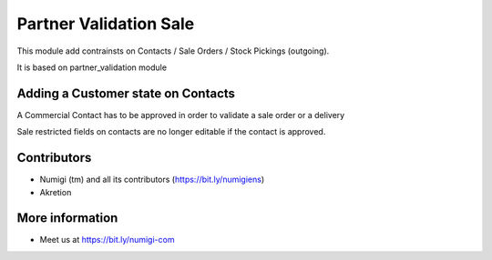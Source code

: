 Partner Validation Sale
=======================
This module add contrainsts on Contacts / Sale Orders / Stock Pickings (outgoing).

It is based on partner_validation module

Adding a Customer state on Contacts
-----------------------------------
A Commercial Contact has to be approved in order to validate a sale order or a delivery

Sale restricted fields on contacts are no longer editable if the contact is approved.

Contributors
------------
* Numigi (tm) and all its contributors (https://bit.ly/numigiens)
* Akretion

More information
----------------
* Meet us at https://bit.ly/numigi-com

